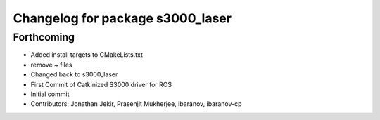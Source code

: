 ^^^^^^^^^^^^^^^^^^^^^^^^^^^^^^^^^
Changelog for package s3000_laser
^^^^^^^^^^^^^^^^^^^^^^^^^^^^^^^^^

Forthcoming
-----------
* Added install targets to CMakeLists.txt
* remove ~ files
* Changed back to s3000_laser
* First Commit of Catkinized S3000 driver for ROS
* Initial commit
* Contributors: Jonathan Jekir, Prasenjit Mukherjee, ibaranov, ibaranov-cp
